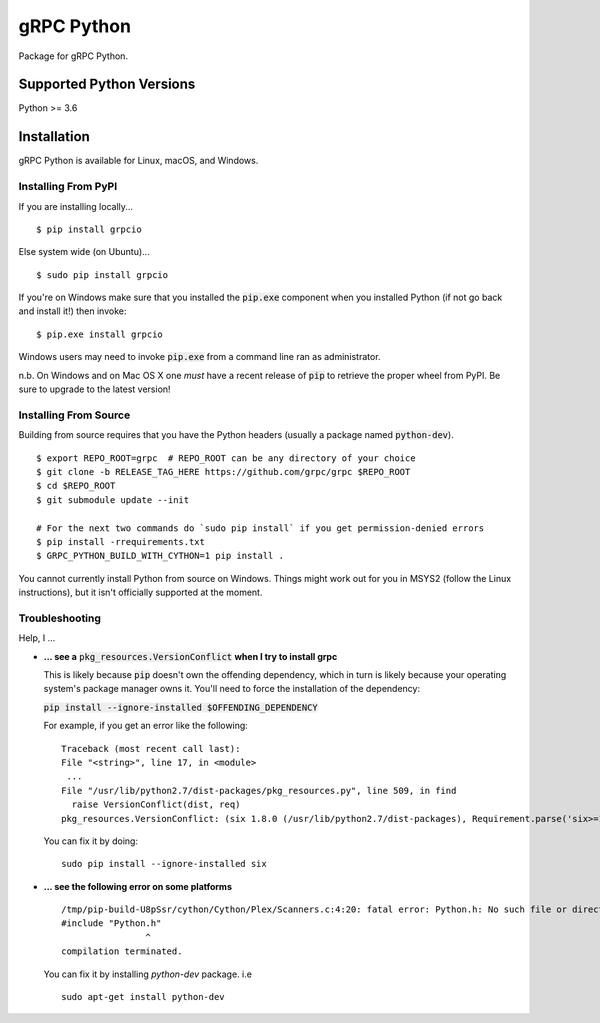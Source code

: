 gRPC Python
===========

|compat_check_pypi|

Package for gRPC Python.

.. |compat_check_pypi| image:: https://python-compatibility-tools.appspot.com/one_badge_image?package=grpcio
   :target: https://python-compatibility-tools.appspot.com/one_badge_target?package=grpcio

Supported Python Versions
-------------------------
Python >= 3.6

Installation
------------

gRPC Python is available for Linux, macOS, and Windows.

Installing From PyPI
~~~~~~~~~~~~~~~~~~~~

If you are installing locally...

::

  $ pip install grpcio

Else system wide (on Ubuntu)...

::

  $ sudo pip install grpcio

If you're on Windows make sure that you installed the :code:`pip.exe` component
when you installed Python (if not go back and install it!) then invoke:

::

  $ pip.exe install grpcio

Windows users may need to invoke :code:`pip.exe` from a command line ran as
administrator.

n.b. On Windows and on Mac OS X one *must* have a recent release of :code:`pip`
to retrieve the proper wheel from PyPI. Be sure to upgrade to the latest
version!

Installing From Source
~~~~~~~~~~~~~~~~~~~~~~

Building from source requires that you have the Python headers (usually a
package named :code:`python-dev`).

::

  $ export REPO_ROOT=grpc  # REPO_ROOT can be any directory of your choice
  $ git clone -b RELEASE_TAG_HERE https://github.com/grpc/grpc $REPO_ROOT
  $ cd $REPO_ROOT
  $ git submodule update --init

  # For the next two commands do `sudo pip install` if you get permission-denied errors
  $ pip install -rrequirements.txt
  $ GRPC_PYTHON_BUILD_WITH_CYTHON=1 pip install .

You cannot currently install Python from source on Windows. Things might work
out for you in MSYS2 (follow the Linux instructions), but it isn't officially
supported at the moment.

Troubleshooting
~~~~~~~~~~~~~~~

Help, I ...

* **... see a** :code:`pkg_resources.VersionConflict` **when I try to install
  grpc**

  This is likely because :code:`pip` doesn't own the offending dependency,
  which in turn is likely because your operating system's package manager owns
  it. You'll need to force the installation of the dependency:

  :code:`pip install --ignore-installed $OFFENDING_DEPENDENCY`

  For example, if you get an error like the following:

  ::

    Traceback (most recent call last):
    File "<string>", line 17, in <module>
     ...
    File "/usr/lib/python2.7/dist-packages/pkg_resources.py", line 509, in find
      raise VersionConflict(dist, req)
    pkg_resources.VersionConflict: (six 1.8.0 (/usr/lib/python2.7/dist-packages), Requirement.parse('six>=1.10'))

  You can fix it by doing:

  ::

    sudo pip install --ignore-installed six

* **... see the following error on some platforms**

  ::

    /tmp/pip-build-U8pSsr/cython/Cython/Plex/Scanners.c:4:20: fatal error: Python.h: No such file or directory
    #include "Python.h"
                    ^
    compilation terminated.

  You can fix it by installing `python-dev` package. i.e

  ::

    sudo apt-get install python-dev

